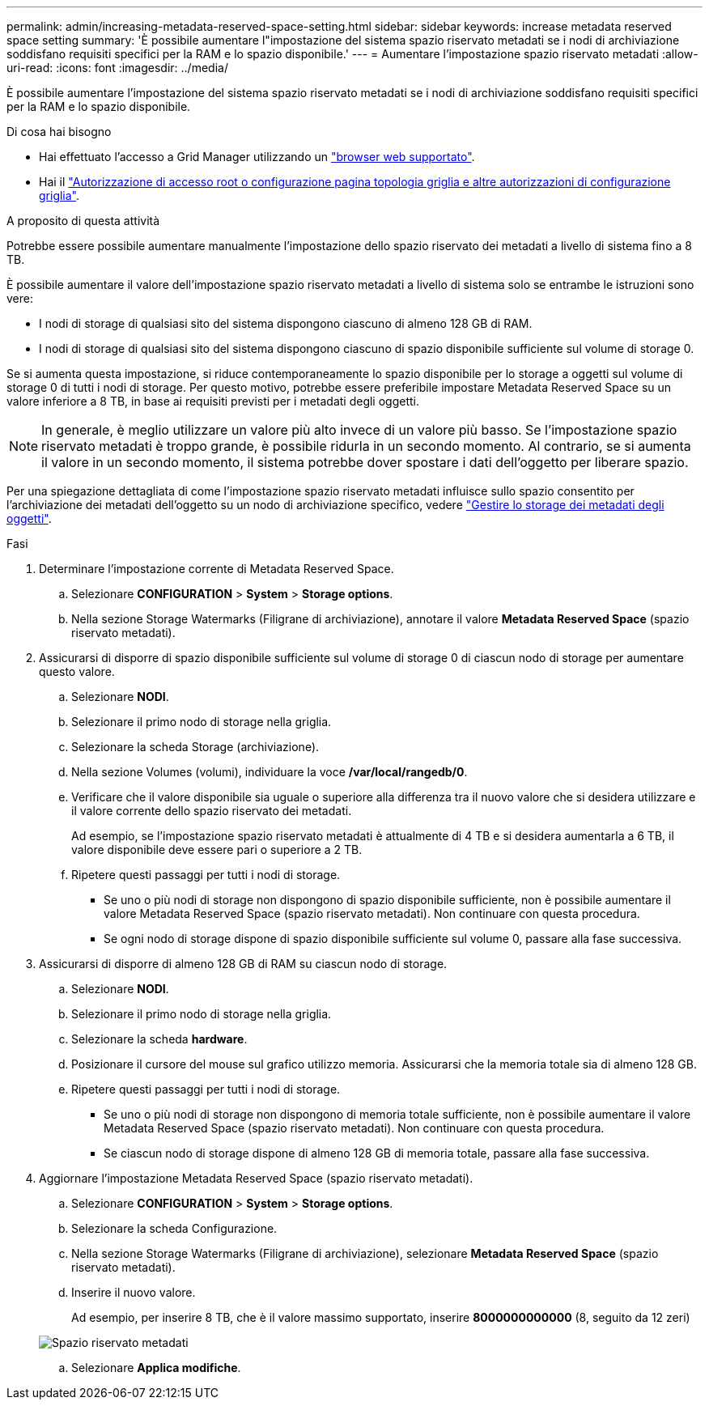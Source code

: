 ---
permalink: admin/increasing-metadata-reserved-space-setting.html 
sidebar: sidebar 
keywords: increase metadata reserved space setting 
summary: 'È possibile aumentare l"impostazione del sistema spazio riservato metadati se i nodi di archiviazione soddisfano requisiti specifici per la RAM e lo spazio disponibile.' 
---
= Aumentare l'impostazione spazio riservato metadati
:allow-uri-read: 
:icons: font
:imagesdir: ../media/


[role="lead"]
È possibile aumentare l'impostazione del sistema spazio riservato metadati se i nodi di archiviazione soddisfano requisiti specifici per la RAM e lo spazio disponibile.

.Di cosa hai bisogno
* Hai effettuato l'accesso a Grid Manager utilizzando un link:web-browser-requirements.html["browser web supportato"].
* Hai il link:admin-group-permissions.html["Autorizzazione di accesso root o configurazione pagina topologia griglia e altre autorizzazioni di configurazione griglia"].


.A proposito di questa attività
Potrebbe essere possibile aumentare manualmente l'impostazione dello spazio riservato dei metadati a livello di sistema fino a 8 TB.

È possibile aumentare il valore dell'impostazione spazio riservato metadati a livello di sistema solo se entrambe le istruzioni sono vere:

* I nodi di storage di qualsiasi sito del sistema dispongono ciascuno di almeno 128 GB di RAM.
* I nodi di storage di qualsiasi sito del sistema dispongono ciascuno di spazio disponibile sufficiente sul volume di storage 0.


Se si aumenta questa impostazione, si riduce contemporaneamente lo spazio disponibile per lo storage a oggetti sul volume di storage 0 di tutti i nodi di storage. Per questo motivo, potrebbe essere preferibile impostare Metadata Reserved Space su un valore inferiore a 8 TB, in base ai requisiti previsti per i metadati degli oggetti.


NOTE: In generale, è meglio utilizzare un valore più alto invece di un valore più basso. Se l'impostazione spazio riservato metadati è troppo grande, è possibile ridurla in un secondo momento. Al contrario, se si aumenta il valore in un secondo momento, il sistema potrebbe dover spostare i dati dell'oggetto per liberare spazio.

Per una spiegazione dettagliata di come l'impostazione spazio riservato metadati influisce sullo spazio consentito per l'archiviazione dei metadati dell'oggetto su un nodo di archiviazione specifico, vedere link:managing-object-metadata-storage.html["Gestire lo storage dei metadati degli oggetti"].

.Fasi
. Determinare l'impostazione corrente di Metadata Reserved Space.
+
.. Selezionare *CONFIGURATION* > *System* > *Storage options*.
.. Nella sezione Storage Watermarks (Filigrane di archiviazione), annotare il valore *Metadata Reserved Space* (spazio riservato metadati).


. Assicurarsi di disporre di spazio disponibile sufficiente sul volume di storage 0 di ciascun nodo di storage per aumentare questo valore.
+
.. Selezionare *NODI*.
.. Selezionare il primo nodo di storage nella griglia.
.. Selezionare la scheda Storage (archiviazione).
.. Nella sezione Volumes (volumi), individuare la voce */var/local/rangedb/0*.
.. Verificare che il valore disponibile sia uguale o superiore alla differenza tra il nuovo valore che si desidera utilizzare e il valore corrente dello spazio riservato dei metadati.
+
Ad esempio, se l'impostazione spazio riservato metadati è attualmente di 4 TB e si desidera aumentarla a 6 TB, il valore disponibile deve essere pari o superiore a 2 TB.

.. Ripetere questi passaggi per tutti i nodi di storage.
+
*** Se uno o più nodi di storage non dispongono di spazio disponibile sufficiente, non è possibile aumentare il valore Metadata Reserved Space (spazio riservato metadati). Non continuare con questa procedura.
*** Se ogni nodo di storage dispone di spazio disponibile sufficiente sul volume 0, passare alla fase successiva.




. Assicurarsi di disporre di almeno 128 GB di RAM su ciascun nodo di storage.
+
.. Selezionare *NODI*.
.. Selezionare il primo nodo di storage nella griglia.
.. Selezionare la scheda *hardware*.
.. Posizionare il cursore del mouse sul grafico utilizzo memoria. Assicurarsi che la memoria totale sia di almeno 128 GB.
.. Ripetere questi passaggi per tutti i nodi di storage.
+
*** Se uno o più nodi di storage non dispongono di memoria totale sufficiente, non è possibile aumentare il valore Metadata Reserved Space (spazio riservato metadati). Non continuare con questa procedura.
*** Se ciascun nodo di storage dispone di almeno 128 GB di memoria totale, passare alla fase successiva.




. Aggiornare l'impostazione Metadata Reserved Space (spazio riservato metadati).
+
.. Selezionare *CONFIGURATION* > *System* > *Storage options*.
.. Selezionare la scheda Configurazione.
.. Nella sezione Storage Watermarks (Filigrane di archiviazione), selezionare *Metadata Reserved Space* (spazio riservato metadati).
.. Inserire il nuovo valore.
+
Ad esempio, per inserire 8 TB, che è il valore massimo supportato, inserire *8000000000000* (8, seguito da 12 zeri)

+
image::../media/metadata_reserved_space.png[Spazio riservato metadati]

.. Selezionare *Applica modifiche*.



